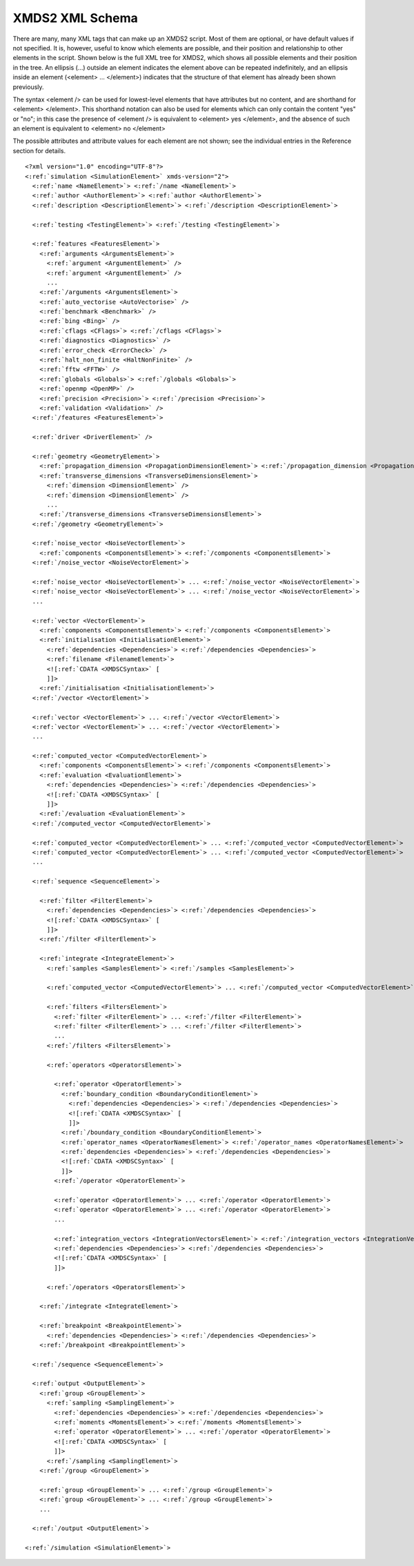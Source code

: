 .. _Schema:

****************
XMDS2 XML Schema
****************


There are many, many XML tags that can make up an XMDS2 script. Most of them are optional, or have default values if not specified. It is, however, useful to know which elements are possible, and their position and relationship to other elements in the script. Shown below is the full XML tree for XMDS2, which shows all possible elements and their position in the tree. An ellipsis (...) outside an element indicates the element above can be repeated indefinitely, and an ellipsis inside an element (<element> ... </element>) indicates that the structure of that element has already been shown previously.

The syntax <element /> can be used for lowest-level elements that have attributes but no content, and are shorthand for <element> </element>. This shorthand notation can also be used for elements which can only contain the content "yes" or "no"; in this case the presence of <element /> is equivalent to <element> yes </element>, and the absence of such an element is equivalent to <element> no </element>

The possible attributes and attribute values for each element are not shown; see the individual entries in the Reference section for details.



.. parsed-literal::

    <?xml version="1.0" encoding="UTF-8"?>
    <:ref:`simulation <SimulationElement>` xmds-version="2">
      <:ref:`name <NameElement>`> <:ref:`/name <NameElement>`>
      <:ref:`author <AuthorElement>`> <:ref:`author <AuthorElement>`>
      <:ref:`description <DescriptionElement>`> <:ref:`/description <DescriptionElement>`>

      <:ref:`testing <TestingElement>`> <:ref:`/testing <TestingElement>`>
  
      <:ref:`features <FeaturesElement>`>
        <:ref:`arguments <ArgumentsElement>`>
          <:ref:`argument <ArgumentElement>` />
          <:ref:`argument <ArgumentElement>` />
          ...
        <:ref:`/arguments <ArgumentsElement>`>
        <:ref:`auto_vectorise <AutoVectorise>` />
        <:ref:`benchmark <Benchmark>` />
        <:ref:`bing <Bing>` />
        <:ref:`cflags <CFlags>`> <:ref:`/cflags <CFlags>`>
        <:ref:`diagnostics <Diagnostics>` />
        <:ref:`error_check <ErrorCheck>` />
        <:ref:`halt_non_finite <HaltNonFinite>` />
        <:ref:`fftw <FFTW>` />
        <:ref:`globals <Globals>`> <:ref:`/globals <Globals>`>
        <:ref:`openmp <OpenMP>` />
        <:ref:`precision <Precision>`> <:ref:`/precision <Precision>`>
        <:ref:`validation <Validation>` />
      <:ref:`/features <FeaturesElement>`>

      <:ref:`driver <DriverElement>` />
  
      <:ref:`geometry <GeometryElement>`>
        <:ref:`propagation_dimension <PropagationDimensionElement>`> <:ref:`/propagation_dimension <PropagationDimensionElement>`>
        <:ref:`transverse_dimensions <TransverseDimensionsElement>`>
          <:ref:`dimension <DimensionElement>` />
          <:ref:`dimension <DimensionElement>` />
          ...
        <:ref:`/transverse_dimensions <TransverseDimensionsElement>`>
      <:ref:`/geometry <GeometryElement>`>
  
      <:ref:`noise_vector <NoiseVectorElement>`>
        <:ref:`components <ComponentsElement>`> <:ref:`/components <ComponentsElement>`>
      <:ref:`/noise_vector <NoiseVectorElement>`>

      <:ref:`noise_vector <NoiseVectorElement>`> ... <:ref:`/noise_vector <NoiseVectorElement>`>
      <:ref:`noise_vector <NoiseVectorElement>`> ... <:ref:`/noise_vector <NoiseVectorElement>`>
      ...

      <:ref:`vector <VectorElement>`>
        <:ref:`components <ComponentsElement>`> <:ref:`/components <ComponentsElement>`>
        <:ref:`initialisation <InitialisationElement>`>
          <:ref:`dependencies <Dependencies>`> <:ref:`/dependencies <Dependencies>`>
          <:ref:`filename <FilenameElement>`>
          <![:ref:`CDATA <XMDSCSyntax>` [
          ]]>
        <:ref:`/initialisation <InitialisationElement>`>
      <:ref:`/vector <VectorElement>`>

      <:ref:`vector <VectorElement>`> ... <:ref:`/vector <VectorElement>`>
      <:ref:`vector <VectorElement>`> ... <:ref:`/vector <VectorElement>`>
      ...

      <:ref:`computed_vector <ComputedVectorElement>`>
        <:ref:`components <ComponentsElement>`> <:ref:`/components <ComponentsElement>`>
        <:ref:`evaluation <EvaluationElement>`>
          <:ref:`dependencies <Dependencies>`> <:ref:`/dependencies <Dependencies>`>
          <![:ref:`CDATA <XMDSCSyntax>` [
          ]]>
        <:ref:`/evaluation <EvaluationElement>`>
      <:ref:`/computed_vector <ComputedVectorElement>`>

      <:ref:`computed_vector <ComputedVectorElement>`> ... <:ref:`/computed_vector <ComputedVectorElement>`>
      <:ref:`computed_vector <ComputedVectorElement>`> ... <:ref:`/computed_vector <ComputedVectorElement>`>
      ...

      <:ref:`sequence <SequenceElement>`>

        <:ref:`filter <FilterElement>`>
          <:ref:`dependencies <Dependencies>`> <:ref:`/dependencies <Dependencies>`>
          <![:ref:`CDATA <XMDSCSyntax>` [
          ]]>
        <:ref:`/filter <FilterElement>`>

        <:ref:`integrate <IntegrateElement>`>
          <:ref:`samples <SamplesElement>`> <:ref:`/samples <SamplesElement>`>

          <:ref:`computed_vector <ComputedVectorElement>`> ... <:ref:`/computed_vector <ComputedVectorElement>`>

          <:ref:`filters <FiltersElement>`>
            <:ref:`filter <FilterElement>`> ... <:ref:`/filter <FilterElement>`>
            <:ref:`filter <FilterElement>`> ... <:ref:`/filter <FilterElement>`>
            ...
          <:ref:`/filters <FiltersElement>`>
      
          <:ref:`operators <OperatorsElement>`>

            <:ref:`operator <OperatorElement>`>
              <:ref:`boundary_condition <BoundaryConditionElement>`>
                <:ref:`dependencies <Dependencies>`> <:ref:`/dependencies <Dependencies>`>
                <![:ref:`CDATA <XMDSCSyntax>` [
                ]]>
              <:ref:`/boundary_condition <BoundaryConditionElement>`>
              <:ref:`operator_names <OperatorNamesElement>`> <:ref:`/operator_names <OperatorNamesElement>`>
              <:ref:`dependencies <Dependencies>`> <:ref:`/dependencies <Dependencies>`>
              <![:ref:`CDATA <XMDSCSyntax>` [
              ]]>
            <:ref:`/operator <OperatorElement>`>

            <:ref:`operator <OperatorElement>`> ... <:ref:`/operator <OperatorElement>`>
            <:ref:`operator <OperatorElement>`> ... <:ref:`/operator <OperatorElement>`>
            ...

            <:ref:`integration_vectors <IntegrationVectorsElement>`> <:ref:`/integration_vectors <IntegrationVectorsElement>`>
            <:ref:`dependencies <Dependencies>`> <:ref:`/dependencies <Dependencies>`>
            <![:ref:`CDATA <XMDSCSyntax>` [
            ]]>

          <:ref:`/operators <OperatorsElement>`>

        <:ref:`/integrate <IntegrateElement>`>
    
        <:ref:`breakpoint <BreakpointElement>`>
          <:ref:`dependencies <Dependencies>`> <:ref:`/dependencies <Dependencies>`>
        <:ref:`/breakpoint <BreakpointElement>`>

      <:ref:`/sequence <SequenceElement>`>
  
      <:ref:`output <OutputElement>`>
        <:ref:`group <GroupElement>`>
          <:ref:`sampling <SamplingElement>`>
            <:ref:`dependencies <Dependencies>`> <:ref:`/dependencies <Dependencies>`>
            <:ref:`moments <MomentsElement>`> <:ref:`/moments <MomentsElement>`>
            <:ref:`operator <OperatorElement>`> ... <:ref:`/operator <OperatorElement>`>       
            <![:ref:`CDATA <XMDSCSyntax>` [
            ]]>
          <:ref:`/sampling <SamplingElement>`>
        <:ref:`/group <GroupElement>`>

        <:ref:`group <GroupElement>`> ... <:ref:`/group <GroupElement>`>
        <:ref:`group <GroupElement>`> ... <:ref:`/group <GroupElement>`>
        ...

      <:ref:`/output <OutputElement>`>

    <:ref:`/simulation <SimulationElement>`>


